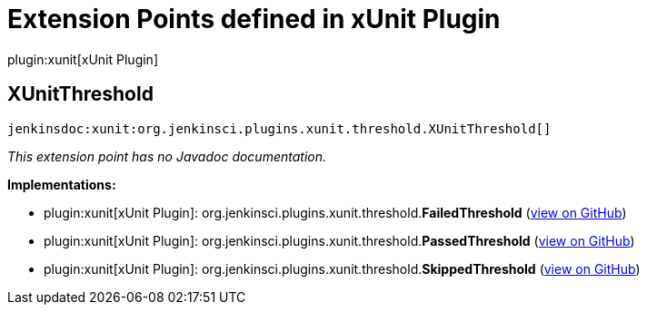 = Extension Points defined in xUnit Plugin

plugin:xunit[xUnit Plugin]

== XUnitThreshold
`jenkinsdoc:xunit:org.jenkinsci.plugins.xunit.threshold.XUnitThreshold[]`

_This extension point has no Javadoc documentation._

**Implementations:**

* plugin:xunit[xUnit Plugin]: org.+++<wbr/>+++jenkinsci.+++<wbr/>+++plugins.+++<wbr/>+++xunit.+++<wbr/>+++threshold.+++<wbr/>+++**FailedThreshold** (link:https://github.com/jenkinsci/xunit-plugin/search?q=FailedThreshold&type=Code[view on GitHub])
* plugin:xunit[xUnit Plugin]: org.+++<wbr/>+++jenkinsci.+++<wbr/>+++plugins.+++<wbr/>+++xunit.+++<wbr/>+++threshold.+++<wbr/>+++**PassedThreshold** (link:https://github.com/jenkinsci/xunit-plugin/search?q=PassedThreshold&type=Code[view on GitHub])
* plugin:xunit[xUnit Plugin]: org.+++<wbr/>+++jenkinsci.+++<wbr/>+++plugins.+++<wbr/>+++xunit.+++<wbr/>+++threshold.+++<wbr/>+++**SkippedThreshold** (link:https://github.com/jenkinsci/xunit-plugin/search?q=SkippedThreshold&type=Code[view on GitHub])

